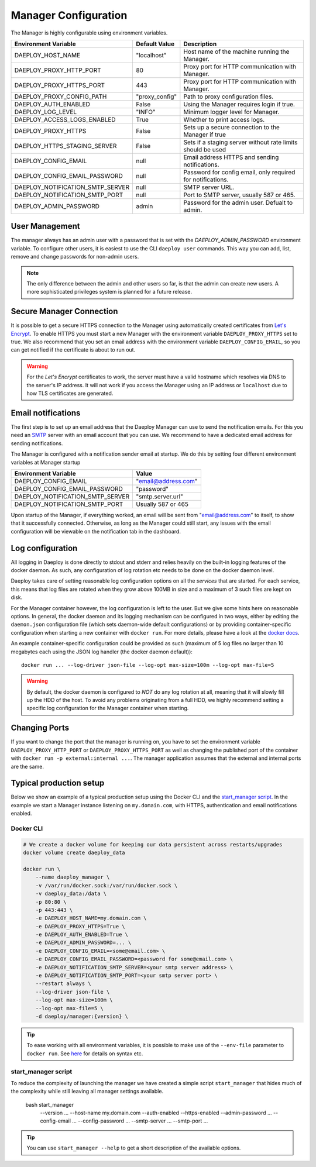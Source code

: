 
.. _Manager-configuration-reference:

Manager Configuration
=====================

The Manager is highly configurable using environment variables.

+--------------------------------------------+-----------------------+-------------------------------------------------------------+
| Environment Variable                       | Default Value         | Description                                                 |
+============================================+=======================+=============================================================+
| DAEPLOY_HOST_NAME                          | "localhost"           | Host name of the machine running the Manager.               |
+--------------------------------------------+-----------------------+-------------------------------------------------------------+
| DAEPLOY_PROXY_HTTP_PORT                    | 80                    | Proxy port for HTTP communication with Manager.             |
+--------------------------------------------+-----------------------+-------------------------------------------------------------+
| DAEPLOY_PROXY_HTTPS_PORT                   | 443                   | Proxy port for HTTP communication with Manager.             |
+--------------------------------------------+-----------------------+-------------------------------------------------------------+
| DAEPLOY_PROXY_CONFIG_PATH                  | "proxy_config"        | Path to proxy configuration files.                          |
+--------------------------------------------+-----------------------+-------------------------------------------------------------+
| DAEPLOY_AUTH_ENABLED                       | False                 | Using the Manager requires login if true.                   |
+--------------------------------------------+-----------------------+-------------------------------------------------------------+
| DAEPLOY_LOG_LEVEL                          | "INFO"                | Minimum logger level for Manager.                           |
+--------------------------------------------+-----------------------+-------------------------------------------------------------+
| DAEPLOY_ACCESS_LOGS_ENABLED                | True                  | Whether to print access logs.                               |
+--------------------------------------------+-----------------------+-------------------------------------------------------------+
| DAEPLOY_PROXY_HTTPS                        | False                 | Sets up a secure connection to the Manager if true          |
+--------------------------------------------+-----------------------+-------------------------------------------------------------+
| DAEPLOY_HTTPS_STAGING_SERVER               | False                 | Sets if a staging server without rate limits should be used |
+--------------------------------------------+-----------------------+-------------------------------------------------------------+
| DAEPLOY_CONFIG_EMAIL                       | null                  | Email address HTTPS and sending notifications.              |
+--------------------------------------------+-----------------------+-------------------------------------------------------------+
| DAEPLOY_CONFIG_EMAIL_PASSWORD              | null                  | Password for config email, only required for notifications. |
+--------------------------------------------+-----------------------+-------------------------------------------------------------+
| DAEPLOY_NOTIFICATION_SMTP_SERVER           | null                  | SMTP server URL.                                            |
+--------------------------------------------+-----------------------+-------------------------------------------------------------+
| DAEPLOY_NOTIFICATION_SMTP_PORT             | null                  | Port to SMTP server, usually 587 or 465.                    |
+--------------------------------------------+-----------------------+-------------------------------------------------------------+
| DAEPLOY_ADMIN_PASSWORD                     | admin                 | Password for the admin user. Defualt to admin.              |
+--------------------------------------------+-----------------------+-------------------------------------------------------------+

User Management
---------------

The manager always has an admin user with a password that is set with the `DAEPLOY_ADMIN_PASSWORD` environment variable.
To configure other users, it is easiest to use the CLI ``daeploy user`` commands. This way you can add, list, remove and
change passwords for non-admin users.

.. note:: The only difference between the admin and other users so far, is that the admin can create new users. A more
    sophisticated privileges system is planned for a future release.

Secure Manager Connection
-------------------------

It is possible to get a secure HTTPS connection to the Manager using automatically
created certificates from `Let's Encrypt <https://letsencrypt.org>`_. To enable HTTPS you must
start a new Manager with the environment variable
``DAEPLOY_PROXY_HTTPS`` set to true. We also recommend that you set an email
address with the environment variable ``DAEPLOY_CONFIG_EMAIL``, so you can get
notified if the certificate is about to run out. 

.. warning:: For the `Let's Encrypt` certificates to work,
    the server must have a valid hostname which resolves via DNS to the server's IP
    address. It will not work if you access the Manager using an IP address or
    ``localhost`` due to how TLS certificates are generated.


.. _email-config-reference:

Email notifications
-------------------

The first step is to set up an email address that the Daeploy Manager can use to send
the notification emails. For this you need an
`SMTP <https://en.wikipedia.org/wiki/Simple_Mail_Transfer_Protocol>`_ server with
an email account that you can use. We recommend to have a dedicated email address
for sending notifications.

The Manager is configured with a notification sender email at startup. We do this
by setting four different environment variables at Manager startup

+--------------------------------------------+-----------------------+
| Environment Variable                       | Value                 |
+============================================+=======================+
| DAEPLOY_CONFIG_EMAIL                       | "email@address.com"   |
+--------------------------------------------+-----------------------+
| DAEPLOY_CONFIG_EMAIL_PASSWORD              | "password"            |
+--------------------------------------------+-----------------------+
| DAEPLOY_NOTIFICATION_SMTP_SERVER           | "smtp.server.url"     |
+--------------------------------------------+-----------------------+
| DAEPLOY_NOTIFICATION_SMTP_PORT             | Usually 587 or 465    |
+--------------------------------------------+-----------------------+

Upon startup of the Manager, if everything worked, an email will be sent from
"email@address.com" to itself, to show that it successfully connected. Otherwise,
as long as the Manager could still start, any issues with the email configuration 
will be viewable on the notification tab in the dashboard.

Log configuration
-----------------

All logging in Daeploy is done directly to stdout and stderr and relies heavily on the
built-in logging features of the docker daemon. As such, any configuration of log
rotation etc needs to be done on the docker daemon level.

Daeploy takes care of setting reasonable log configuration options on all the
*services* that are started. For each service, this means that log files are rotated when
they grow above 100MB in size and a maximum of 3 such files are kept on disk.

For the Manager container however, the log configuration is left to the user. But we give
some hints here on reasonable options. In general, the docker daemon and its logging
mechanism can be configured in two ways, either by editing the ``daemon.json`` configuration
file (which sets daemon-wide default configurations) or by providing container-specific
configuration when starting a new container with ``docker run``. For more details, please
have a look at the `docker docs <https://docs.docker.com/config/containers/logging/configure/>`_.

An example container-specific configuration could be provided as such (maximum of 5 log
files no larger than 10 megabytes each using the JSON log handler (the docker daemon default))::

    docker run ... --log-driver json-file --log-opt max-size=100m --log-opt max-file=5

.. warning:: By default, the docker daemon is configured to *NOT* do any log rotation at all,
    meaning that it will slowly fill up the HDD of the host. To avoid any problems
    originating from a full HDD, we highly recommend setting a specific log configuration
    for the Manager container when starting.

Changing Ports
--------------

If you want to change the port that the manager is running on, you have to set the
environment variable ``DAEPLOY_PROXY_HTTP_PORT`` or ``DAEPLOY_PROXY_HTTPS_PORT`` as
well as changing the published port of the container with
``docker run -p external:internal ...``. The manager application assumes that the
external and internal ports are the same.

Typical production setup
------------------------

Below we show an example of a typical production setup using the Docker CLI
and the
`start_manager script <https://github.com/vikinganalytics/daeploy-examples/blob/master/start_manager>`_.
In the example we start a Manager instance listening on ``my.domain.com``, with HTTPS,
authentication and email notifications enabled.

Docker CLI
^^^^^^^^^^

.. code-block:: shell

    # We create a docker volume for keeping our data persistent across restarts/upgrades
    docker volume create daeploy_data  

    docker run \
        --name daeploy_manager \
        -v /var/run/docker.sock:/var/run/docker.sock \
        -v daeploy_data:/data \
        -p 80:80 \
        -p 443:443 \
        -e DAEPLOY_HOST_NAME=my.domain.com \
        -e DAEPLOY_PROXY_HTTPS=True \
        -e DAEPLOY_AUTH_ENABLED=True \
        -e DAEPLOY_ADMIN_PASSWORD=... \
        -e DAEPLOY_CONFIG_EMAIL=<some@email.com> \
        -e DAEPLOY_CONFIG_EMAIL_PASSWORD=<password for some@email.com> \
        -e DAEPLOY_NOTIFICATION_SMTP_SERVER=<your smtp server address> \
        -e DAEPLOY_NOTIFICATION_SMTP_PORT=<your smtp server port> \
        --restart always \
        --log-driver json-file \
        --log-opt max-size=100m \
        --log-opt max-file=5 \
        -d daeploy/manager:{version} \

.. tip:: To ease working with all environment variables, it is possible to make use
    of the ``--env-file`` parameter to ``docker run``. 
    See `here <https://docs.docker.com/engine/reference/commandline/run/#set-environment-variables--e---env---env-file>`_
    for details on syntax etc.

start_manager script
^^^^^^^^^^^^^^^^^^^^

To reduce the complexity of launching the manager we have created a simple script
``start_manager`` that hides much of the complexity while still leaving all
manager settings available.

    bash start_manager \
        --version ... \
        --host-name my.domain.com \
        --auth-enabled \
        --https-enabled \
        --admin-password ... \
        --config-email ... \
        --config-password ... \
        --smtp-server ... \
        --smtp-port ... \

.. tip:: You can use ``start_manager --help`` to get a short description of the
    available options.
